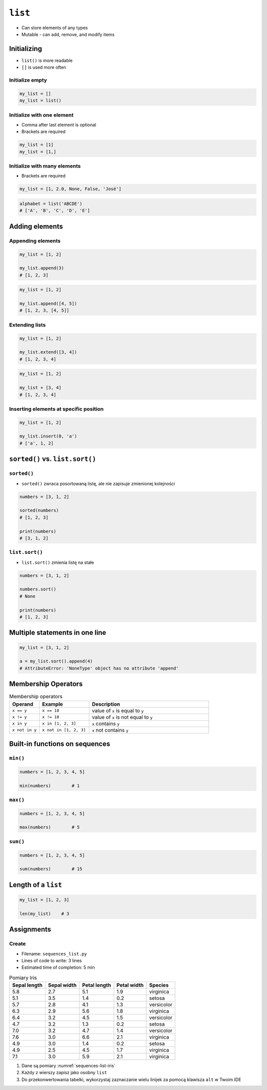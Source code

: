 ********
``list``
********


* Can store elements of any types
* Mutable - can add, remove, and modify items


Initializing
============
* ``list()`` is more readable
* ``[]`` is used more often

Initialize empty
----------------
.. code-block:: python

    my_list = []
    my_list = list()

Initialize with one element
---------------------------
* Comma after last element is optional
* Brackets are required

.. code-block:: python

    my_list = [1]
    my_list = [1,]

Initialize with many elements
-----------------------------
* Brackets are required

.. code-block:: python

    my_list = [1, 2.0, None, False, 'José']

.. code-block:: python

    alphabet = list('ABCDE')
    # ['A', 'B', 'C', 'D', 'E']


Adding elements
===============

Appending elements
------------------
.. code-block:: python

    my_list = [1, 2]

    my_list.append(3)
    # [1, 2, 3]

.. code-block:: python

    my_list = [1, 2]

    my_list.append([4, 5])
    # [1, 2, 3, [4, 5]]

Extending lists
---------------
.. code-block:: python

    my_list = [1, 2]

    my_list.extend([3, 4])
    # [1, 2, 3, 4]

.. code-block:: python

    my_list = [1, 2]

    my_list + [3, 4]
    # [1, 2, 3, 4]


Inserting elements at specific position
---------------------------------------
.. code-block:: python

    my_list = [1, 2]

    my_list.insert(0, 'a')
    # ['a', 1, 2]


``sorted()`` vs. ``list.sort()``
================================

``sorted()``
------------
* ``sorted()`` zwraca posortowaną listę, ale nie zapisuje zmienionej kolejności

.. code-block:: python

    numbers = [3, 1, 2]

    sorted(numbers)
    # [1, 2, 3]

    print(numbers)
    # [3, 1, 2]

``list.sort()``
---------------
* ``list.sort()`` zmienia listę na stałe

.. code-block:: python

    numbers = [3, 1, 2]

    numbers.sort()
    # None

    print(numbers)
    # [1, 2, 3]


Multiple statements in one line
===============================
.. code-block:: python

    my_list = [3, 1, 2]

    a = my_list.sort().append(4)
    # AttributeError: 'NoneType' object has no attribute 'append'


Membership Operators
====================
.. csv-table:: Membership operators
    :widths: 15, 25, 60
    :header-rows: 1

    "Operand", "Example", "Description"
    "``x == y``", "``x == 18``", "value of ``x`` is equal to ``y``"
    "``x != y``", "``x != 18``", "value of ``x`` is not equal to ``y``"
    "``x in y``", "``x in [1, 2, 3]``", "``x`` contains ``y``"
    "``x not in y``", "``x not in [1, 2, 3]``", "``x`` not contains ``y``"


Built-in functions on sequences
===============================

``min()``
---------
.. code-block:: python

    numbers = [1, 2, 3, 4, 5]

    min(numbers)        # 1

``max()``
---------
.. code-block:: python

    numbers = [1, 2, 3, 4, 5]

    max(numbers)        # 5

``sum()``
---------
.. code-block:: python

    numbers = [1, 2, 3, 4, 5]

    sum(numbers)        # 15


Length of a ``list``
====================
.. code-block:: python

    my_list = [1, 2, 3]

    len(my_list)    # 3


Assignments
===========

Create
------
* Filename: ``sequences_list.py``
* Lines of code to write: 3 lines
* Estimated time of completion: 5 min

.. csv-table:: Pomiary Iris
    :name: sequences-list-iris
    :header: "Sepal length", "Sepal width", "Petal length", "Petal width", "Species"

    "5.8", "2.7", "5.1", "1.9", "virginica"
    "5.1", "3.5", "1.4", "0.2", "setosa"
    "5.7", "2.8", "4.1", "1.3", "versicolor"
    "6.3", "2.9", "5.6", "1.8", "virginica"
    "6.4", "3.2", "4.5", "1.5", "versicolor"
    "4.7", "3.2", "1.3", "0.2", "setosa"
    "7.0", "3.2", "4.7", "1.4", "versicolor"
    "7.6", "3.0", "6.6", "2.1", "virginica"
    "4.9", "3.0", "1.4", "0.2", "setosa"
    "4.9", "2.5", "4.5", "1.7", "virginica"
    "7.1", "3.0", "5.9", "2.1", "virginica"

#. Dane są pomiary :numref:`sequences-list-iris`
#. Każdy z wierszy zapisz jako osobny ``list``
#. Do przekonwertowania tabelki, wykorzystaj zaznaczanie wielu linijek za pomocą klawisza ``alt`` w Twoim IDE
